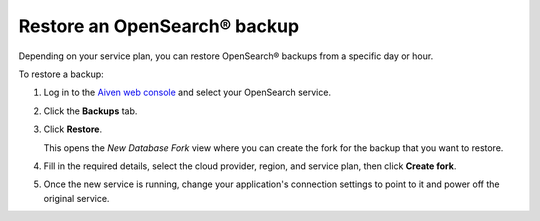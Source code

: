 Restore an OpenSearch® backup
=============================

Depending on your service plan, you can restore OpenSearch® backups from a specific day or hour.

To restore a backup:

#. Log in to the `Aiven web console <https://console.aiven.io>`_ and select your OpenSearch service.

#. Click the **Backups** tab.

#. Click **Restore**.

   This opens the *New Database Fork* view where you can create the fork for the backup that you want to restore.

#. Fill in the required details, select the cloud provider, region, and service plan, then click **Create fork**.

#. Once the new service is running, change your application's connection settings to point to it and power off the original service.
